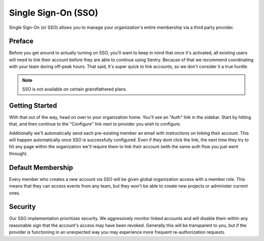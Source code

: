 Single Sign-On (SSO)
====================

Single Sign-On (or SSO) allows you to manage your organization's entire
membership via a third party provider.

Preface
-------

Before you get around to actually turning on SSO, you'll want to keep in
mind that once it's activated, all existing users will need to link their
account before they are able to continue using Sentry. Because of that we
recommend coordinating with your team during off-peak hours. That said,
it's super quick to link accounts, so we don't consider it a true hurdle.

.. note:: SSO is not available on certain grandfathered plans.

Getting Started
---------------

With that out of the way, head on over to your organization home. You'll
see an "Auth" link in the sidebar. Start by hitting that, and then
continue to the "Configure" link next to provider you wish to configure.

Additionally we'll automatically send each pre-existing member an email
with instructions on linking their account. This will happen automatically
once SSO is successfully configured. Even if they dont click the link, the
next time they try to hit any page within the organization we'll require
them to link their account (with the same auth flow you just went
through).

Default Membership
------------------

Every member who creates a new account via SSO will be given global
organization access with a member role. This means that they can access
events from any team, but they won't be able to create new projects or
administer current ones.

Security
--------

Our SSO implementation prioritizes security. We aggressively monitor
linked accounts and will disable them within any reasonable sign that the
account's access may have been revoked. Generally this will be transparent
to you, but if the provider is functioning in an unexpected way you may
experience more frequent re-authorization requests.
